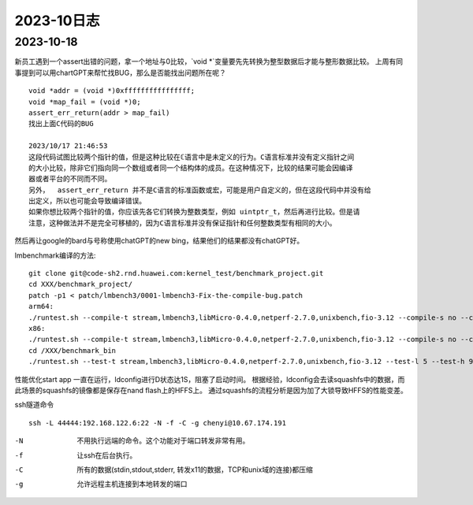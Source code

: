 2023-10日志
^^^^^^^^^^^^^^^^^^^^^^^

2023-10-18
================
新员工遇到一个assert出错的问题，拿一个地址与0比较，`void *`变量要先先转换为整型数据后才能与整形数据比较。
上周有同事提到可以用chartGPT来帮忙找BUG，那么是否能找出问题所在呢？ ::

    void *addr = (void *)0xffffffffffffffff;
    void *map_fail = (void *)0;
    assert_err_return(addr > map_fail)
    找出上面C代码的BUG

    2023/10/17 21:46:53
    这段代码试图比较两个指针的值，但是这种比较在ℂ语言中是未定义的行为。C语言标准并没有定义指针之间
    的大小比较，除非它们指向同一个数组或者同一个结构体的成员。在这种情况下，比较的结果可能会因编译
    器或者平台的不同而不同。
    另外，  assert_err_return 并不是C语言的标准函数或宏，可能是用户自定义的，但在这段代码中并没有给  
    出定义，所以也可能会导致编译错误。
    如果你想比较两个指针的值，你应该先各它们转换为整数类型，例如 uintptr_t，然后再进行比较。但是请
    注意，这种做法并不是完全可移植的，因为C语言标准并没有保证指针和任何整数类型有相同的大小。

然后再让google的bard与号称使用chatGPT的new bing，结果他们的结果都没有chatGPT好。


lmbenchmark编译的方法::


    git clone git@code-sh2.rnd.huawei.com:kernel_test/benchmark_project.git
    cd XXX/benchmark_project/
    patch -p1 < patch/lmbench3/0001-lmbench3-Fix-the-compile-bug.patch
    arm64:
    ./runtest.sh --compile-t stream,lmbench3,libMicro-0.4.0,netperf-2.7.0,unixbench,fio-3.12 --compile-s no --compile-a aarch64 --compile-o XXX/benchmark_bin
    x86:
    ./runtest.sh --compile-t stream,lmbench3,libMicro-0.4.0,netperf-2.7.0,unixbench,fio-3.12 --compile-s no --compile-a x86 --compile-o /XXX/benchmark_bin
    cd /XXX/benchmark_bin
    ./runtest.sh --test-t stream,lmbench3,libMicro-0.4.0,netperf-2.7.0,unixbench,fio-3.12 --test-l 5 --test-h 9.84.1.18 --test-u root --test-p Huawei12#$ --test-o /XXX/benchmark_bin > runtest.log

性能优化start app 一直在运行，ldconfig进行D状态达1S，阻塞了启动时间。
根据经验，ldconfig会去读squashfs中的数据，而此场景的squashfs的镜像都是保存在nand flash上的HFFS上。
通过squashfs的流程分析是因为加了大锁导致HFFS的性能变差。

ssh隧道命令 ::

    ssh -L 44444:192.168.122.6:22 -N -f -C -g chenyi@10.67.174.191

-N
    不用执行远端的命令。这个功能对于端口转发非常有用。

-f
    让ssh在后台执行。

-C
    所有的数据(stdin,stdout,stderr, 转发x11的数据，TCP和unix域的连接)都压缩

-g 
    允许远程主机连接到本地转发的端口